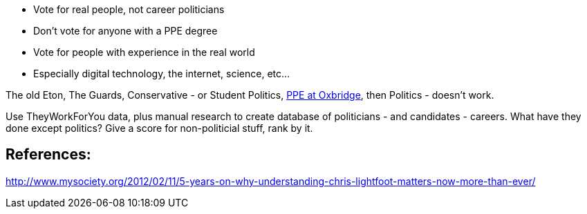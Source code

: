 :title: Stop Voting for the Same Thing and Expecting Things to be Different
:slug: stop-voting-for-the-same-thing-and-expecting-things-to-be-different
:date: 2013-11-20 20:03:43
:status: draft
:tags: rant, politics



* Vote for real people, not career politicians
* Don't vote for anyone with a PPE degree
* Vote for people with experience in the real world
* Especially digital technology, the internet, science, etc...


The old Eton, The Guards, Conservative - or Student Politics, http://en.wikipedia.org/wiki/Philosophy,_politics,_and_economics[PPE at Oxbridge], then Politics - doesn't work.

Use TheyWorkForYou data, plus manual research to create database of politicians - and candidates - careers. What have they done except politics? Give a score for non-politicial stuff, rank by it.

== References:

http://www.mysociety.org/2012/02/11/5-years-on-why-understanding-chris-lightfoot-matters-now-more-than-ever/[http://www.mysociety.org/2012/02/11/5-years-on-why-understanding-chris-lightfoot-matters-now-more-than-ever/]
